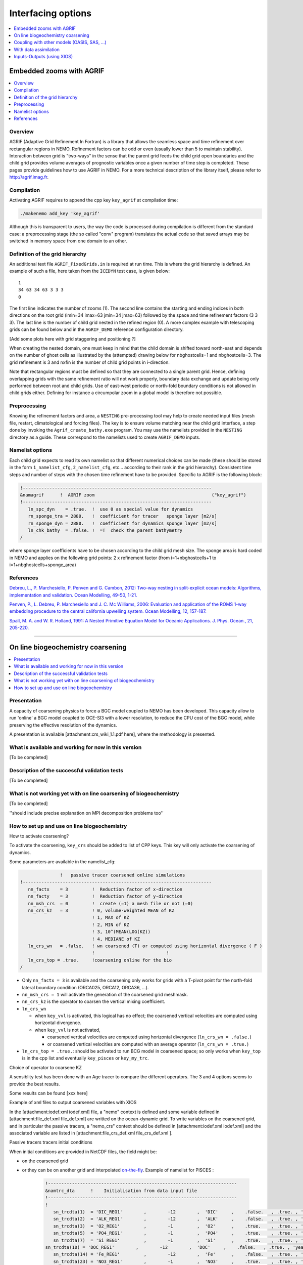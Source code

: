 ===================
Interfacing options
===================

.. contents::
	:local:
	:depth: 1
           
Embedded zooms with AGRIF
=========================

.. contents::
   :local:

--------
Overview
--------

AGRIF (Adaptive Grid Refinement In Fortran) is a library that allows the seamless space and time refinement over
rectangular regions in NEMO.
Refinement factors can be odd or even (usually lower than 5 to maintain stability).
Interaction between grid is "two-ways" in the sense that the parent grid feeds the child grid open boundaries and
the child grid provides volume averages of prognostic variables once a given number of time step is completed.
These pages provide guidelines how to use AGRIF in NEMO.
For a more technical description of the library itself, please refer to http://agrif.imag.fr.

-----------
Compilation
-----------

Activating AGRIF requires to append the cpp key ``key_agrif`` at compilation time: 

.. code-block:: sh

	./makenemo add_key 'key_agrif'

Although this is transparent to users, the way the code is processed during compilation is different from
the standard case:
a preprocessing stage (the so called "conv" program) translates the actual code so that
saved arrays may be switched in memory space from one domain to an other.

--------------------------------
Definition of the grid hierarchy
--------------------------------

An additional text file ``AGRIF_FixedGrids.in`` is required at run time.
This is where the grid hierarchy is defined.
An example of such a file, here taken from the ``ICEDYN`` test case, is given below::

	1
	34 63 34 63 3 3 3
	0

The first line indicates the number of zooms (1).
The second line contains the starting and ending indices in both directions on the root grid
(imin=34 imax=63 jmin=34 jmax=63) followed by the space and time refinement factors (3 3 3).
The last line is the number of child grid nested in the refined region (0).
A more complex example with telescoping grids can be found below and
in the ``AGRIF_DEMO`` reference configuration directory.

[Add some plots here with grid staggering and positioning ?]

When creating the nested domain, one must keep in mind that the child domain is shifted toward north-east and
depends on the number of ghost cells as illustrated by the (attempted) drawing below for nbghostcells=1 and
nbghostcells=3.
The grid refinement is 3 and nxfin is the number of child grid points in i-direction.  

.. image:: _static/agrif_grid_position.jpg

Note that rectangular regions must be defined so that they are connected to a single parent grid.
Hence, defining overlapping grids with the same refinement ratio will not work properly,
boundary data exchange and update being only performed between root and child grids.
Use of east-west periodic or north-fold boundary conditions is not allowed in child grids either.
Defining for instance a circumpolar zoom in a global model is therefore not possible. 

-------------
Preprocessing
-------------

Knowing the refinement factors and area, a ``NESTING`` pre-processing tool may help to create needed input files
(mesh file, restart, climatological and forcing files).
The key is to ensure volume matching near the child grid interface,
a step done by invoking the ``Agrif_create_bathy.exe`` program.
You may use the namelists provided in the ``NESTING`` directory as a guide.
These correspond to the namelists used to create ``AGRIF_DEMO`` inputs.

----------------
Namelist options
----------------

Each child grid expects to read its own namelist so that different numerical choices can be made
(these should be stored in the form ``1_namelist_cfg``, ``2_namelist_cfg``, etc... according to their rank in
the grid hierarchy).
Consistent time steps and number of steps with the chosen time refinement have to be provided.
Specific to AGRIF is the following block:

.. code-block:: fortran

	!-----------------------------------------------------------------------
	&namagrif      !  AGRIF zoom                                            ("key_agrif")
	!-----------------------------------------------------------------------
	   ln_spc_dyn    = .true.  !  use 0 as special value for dynamics
	   rn_sponge_tra = 2880.   !  coefficient for tracer   sponge layer [m2/s]
	   rn_sponge_dyn = 2880.   !  coefficient for dynamics sponge layer [m2/s]
	   ln_chk_bathy  = .false. !  =T  check the parent bathymetry
	/             

where sponge layer coefficients have to be chosen according to the child grid mesh size.
The sponge area is hard coded in NEMO and applies on the following grid points:
2 x refinement factor (from i=1+nbghostcells+1 to i=1+nbghostcells+sponge_area) 

----------   
References
----------

`Debreu, L., P. Marchesiello, P. Penven and G. Cambon, 2012: Two-way nesting in split-explicit ocean models: Algorithms, implementation and validation. Ocean Modelling, 49-50, 1-21. <http://doi.org/10.1016/j.ocemod.2012.03.003>`_

`Penven, P., L. Debreu, P. Marchesiello and J. C. Mc Williams, 2006: Evaluation and application of the ROMS 1-way embedding procedure to the central california upwelling system. Ocean Modelling, 12, 157-187. <http://doi.org/10.1016/j.ocemod.2005.05.002>`_

`Spall, M. A. and W. R. Holland, 1991: A Nested Primitive Equation Model for Oceanic Applications. J. Phys. Ocean., 21, 205-220. <https://doi.org/10.1175/1520-0485(1991)021\<0205:ANPEMF\>2.0.CO;2>`_

----

On line biogeochemistry coarsening
==================================

.. contents::
   :local:

.. role:: underline 
   :class: underline

------------
Presentation
------------

A capacity of coarsening physics to force a BGC model coupled to NEMO has been developed.
This capacity allow to run 'online' a BGC model coupled to OCE-SI3 with a lower resolution,
to reduce the CPU cost of the BGC model, while preserving the effective resolution of the dynamics.

A presentation is available [attachment:crs_wiki_1.1.pdf​ here], where the methodology is presented.

-----------------------------------------------------
What is available and working for now in this version
-----------------------------------------------------

[To be completed]

----------------------------------------------
Description of the successful validation tests
----------------------------------------------

[To be completed]

------------------------------------------------------------------
What is not working yet with on line coarsening of biogeochemistry
------------------------------------------------------------------

[To be completed]

''should include precise explanation on MPI decomposition problems too''

---------------------------------------------
How to set up and use on line biogeochemistry
---------------------------------------------

:underline:`How to activate coarsening?`

To activate the coarsening, ``key_crs`` should be added to list of CPP keys.
This key will only activate the coarsening of dynamics.

Some parameters are available in the namelist_cfg:

.. code-block:: fortran

	               !   passive tracer coarsened online simulations
	!-----------------------------------------------------------------------
	   nn_factx    = 3         !  Reduction factor of x-direction
	   nn_facty    = 3         !  Reduction factor of y-direction
	   nn_msh_crs  = 0         !  create (=1) a mesh file or not (=0)
	   nn_crs_kz   = 3         ! 0, volume-weighted MEAN of KZ
	                           ! 1, MAX of KZ
	                           ! 2, MIN of KZ
	                           ! 3, 10^(MEAN(LOG(KZ)) 
	                           ! 4, MEDIANE of KZ 
	   ln_crs_wn   = .false.   ! wn coarsened (T) or computed using horizontal divergence ( F )
	                           !                           !
	   ln_crs_top = .true.     !coarsening online for the bio
	/

- Only ``nn_factx = 3`` is available and the coarsening only works for grids with a T-pivot point for
  the north-fold lateral boundary condition (ORCA025, ORCA12, ORCA36, ...).
- ``nn_msh_crs = 1`` will activate the generation of the coarsened grid meshmask.
- ``nn_crs_kz`` is the operator to coarsen the vertical mixing coefficient. 
- ``ln_crs_wn``

  - when ``key_vvl`` is activated, this logical has no effect;
    the coarsened vertical velocities are computed using horizontal divergence.
  - when ``key_vvl`` is not activated,

    - coarsened vertical velocities are computed using horizontal divergence (``ln_crs_wn = .false.``) 
    - or coarsened vertical velocities are computed with an average operator (``ln_crs_wn = .true.``)
- ``ln_crs_top = .true.``: should be activated to run BCG model in coarsened space;
  so only works when ``key_top`` is in the cpp list and eventually ``key_pisces`` or ``key_my_trc``.

:underline:`Choice of operator to coarsene KZ`

A sensiblity test has been done with an Age tracer to compare the different operators.
The 3 and 4 options seems to provide the best results.

Some results can be found [xxx here]

:underline:`Example of xml files to output coarsened variables with XIOS`

In the [attachment:iodef.xml iodef.xml]  file, a "nemo" context is defined and
some variable defined in [attachment:file_def.xml file_def.xml] are writted on the ocean-dynamic grid.  
To write variables on the coarsened grid, and in particular the passive tracers,
a "nemo_crs" context should be defined in [attachment:iodef.xml iodef.xml] and
the associated variable are listed in [attachment:file_crs_def.xml file_crs_def.xml ].

:underline:`Passive tracers tracers initial conditions`

When initial conditions are provided in NetCDF files, the field might be:

- on the coarsened grid
- or they can be on another grid and
  interpolated `on-the-fly <http://forge.ipsl.jussieu.fr/nemo/wiki/Users/SetupNewConfiguration/Weight-creator>`_.
  Example of namelist for PISCES :
  
	.. code-block:: fortran

		!-----------------------------------------------------------------------
		&namtrc_dta      !    Initialisation from data input file
		!-----------------------------------------------------------------------
		!
		   sn_trcdta(1)  = 'DIC_REG1'        ,        -12        ,  'DIC'     ,    .false.   , .true. , 'yearly'  , 'reshape_REG1toeORCA075_bilin.nc'       , ''   , ''
		   sn_trcdta(2)  = 'ALK_REG1'        ,        -12        ,  'ALK'     ,    .false.   , .true. , 'yearly'  , 'reshape_REG1toeORCA075_bilin.nc'       , ''   , ''
		   sn_trcdta(3)  = 'O2_REG1'         ,        -1         ,  'O2'      ,    .true.    , .true. , 'yearly'  , 'reshape_REG1toeORCA075_bilin.nc'       , ''   , ''
		   sn_trcdta(5)  = 'PO4_REG1'        ,        -1         ,  'PO4'     ,    .true.    , .true. , 'yearly'  , 'reshape_REG1toeORCA075_bilin.nc'       , ''   , ''
		   sn_trcdta(7)  = 'Si_REG1'         ,        -1         ,  'Si'      ,    .true.    , .true. , 'yearly'  , 'reshape_REG1toeORCA075_bilin.nc'       , ''   , ''
	   	sn_trcdta(10) = 'DOC_REG1'        ,        -12        ,  'DOC'     ,    .false.   , .true. , 'yearly'  , 'reshape_REG1toeORCA075_bilin.nc'       , ''   , ''
		   sn_trcdta(14) = 'Fe_REG1'         ,        -12        ,  'Fe'      ,    .false.   , .true. , 'yearly'  , 'reshape_REG1toeORCA075_bilin.nc'       , ''   , ''
		   sn_trcdta(23) = 'NO3_REG1'        ,        -1         ,  'NO3'     ,    .true.    , .true. , 'yearly'  , 'reshape_REG1toeORCA075_bilin.nc'       , ''   , ''
	   	rn_trfac(1)   =   1.0e-06  !  multiplicative factor
		   rn_trfac(2)   =   1.0e-06  !  -      -      -     -
		   rn_trfac(3)   =  44.6e-06  !  -      -      -     -
	   	rn_trfac(5)   = 122.0e-06  !  -      -      -     -
		   rn_trfac(7)   =   1.0e-06  !  -      -      -     -
		   rn_trfac(10)  =   1.0e-06  !  -      -      -     -
	   	rn_trfac(14)  =   1.0e-06  !  -      -      -     -
		   rn_trfac(23)  =   7.6e-06  !  -      -      -     -
		
	   	cn_dir        =  './'      !  root directory for the location of the data files

:underline:`PISCES forcing files`

They might be on the coarsened grid.

:underline:`Perspectives`

For the future, a few options are on the table to implement coarsening for biogeochemistry in 4.0 and
future releases.
Those will be discussed in Autumn 2018

----

Coupling with other models (OASIS, SAS, ...)
============================================

NEMO currently exploits OASIS-3-MCT to implement a generalised coupled interface
(`Coupled Formulation <http://forge.ipsl.jussieu.fr/nemo/doxygen/node50.html?doc=NEMO>`_).
It can be used to interface with most of the European atmospheric GCM (ARPEGE, ECHAM, ECMWF, Ha- dAM, HadGAM, LMDz),
as well as to WRF (Weather Research and Forecasting Model), and to implement the coupling of
two independent NEMO components, ocean on one hand and sea-ice plus other surface processes on the other hand
(`Standalone Surface Module - SAS <http://forge.ipsl.jussieu.fr/nemo/doxygen/node46.html?doc=NEMO>`_).

To enable the OASIS interface the required compilation key is ``key_oasis3``.
The parameters to set are in sections ``namsbc_cpl`` and in case of using of SAS also in section ``namsbc_sas``.

----

With data assimilation
======================

.. contents::
   :local:

The assimilation interface to NEMO is split into three modules.
- OBS for the observation operator
- ASM for the application of increments and model bias correction (based on the assimilation increments).
- TAM the tangent linear and adjoint model.

Please see the `NEMO reference manual`_ for more details including information about the input file formats and
the namelist settings.

--------------------------------------
Observation and model comparison (OBS)
--------------------------------------

The observation and model comparison code (OBS) reads in observation files (profile temperature and salinity,
sea surface temperature, sea level anomaly, sea ice concentration, and velocity) and
calculates an interpolated model equivalent value at the observation location and nearest model timestep.
The resulting data are saved in a feedback file (or files).
The code was originally developed for use with the NEMOVAR data assimilation code, but
can be used for validation or verification of model or any other data assimilation system.
This is all controlled by the namelist.
To build with the OBS code active ``key_diaobs`` must be set. 

More details in the `NEMO reference manual`_ chapter 12.

Standalone observation operator (SAO)
-------------------------------------

The OBS code can also be run after a model run using saved NEMO model data.
This is accomplished using the standalone observation operator (SAO)
(previously known the offline observation operator).

To build the SAO use makenemo.
This means compiling NEMO once (in the normal way) for the chosen configuration.
Then include ``SAO`` at the end of the relevant line in ``cfg.txt`` file.
Then recompile with the replacement main program in ``./src/SAO``.
This is a special version of ``nemogcm.F90`` (which doesn't run the model, but reads in the model fields, and
observations and runs the OBS code.
See section 12.4 of the `NEMO reference manual`_.

-----------------------------------
Apply assimilation increments (ASM)
-----------------------------------

The ASM code adds the functionality to apply increments to the model variables:
temperature, salinity, sea surface height, velocity and sea ice concentration.
These are read into the model from a NetCDF file which may be produced by separate data assimilation code.
The code can also output model background fields which are used as an input to data assimilation code.
This is all controlled by the namelist nam_asminc.
To build the ASM code ``key asminc`` must be set.

More details in the `NEMO reference manual`_ chapter 13.

--------------------------------
Tangent linear and adjoint (TAM)
--------------------------------

This is the tangent linear and adjoint code of NEMO which is useful to 4D VAR assimilation.

----

Inputs-Outputs (using XIOS)
===========================

.. contents::
   :local:

| Output of diagnostics in NEMO is usually done using XIOS.
  This is an efficient way of writing diagnostics because the time averaging, file writing and even
  some simple arithmetic or regridding is carried out in parallel to the NEMO model run.
| This page gives a basic introduction to using XIOS with NEMO.
  Much more information is available from the XIOS homepage above and from the `NEMO reference manual`_.

Use of XIOS for diagnostics is activated using the pre-compiler key ``key_iomput``.
The default version of XIOS is the 2.0 release. 

------------------------------
Extracting and installing XIOS
------------------------------

1. Install the NetCDF4 library.
   If you want to use single file output you will need to compile the HDF & NetCDF libraries to allow parallel IO.
2. Download the version of XIOS that you wish to use.
   The recommended version is now XIOS 2.0:
   
	.. code-block:: console

		$ svn co ​http://forge.ipsl.jussieu.fr/ioserver/svn/XIOS/branchs/xios-2.0 xios-2.0

   and follow the instructions in `XIOS documentation`_ to compile it.
   If you find problems at this stage, support can be found by subscribing to the `XIOS users mailing list`_ and
   sending a mail message to it. 

---------
Namelists
---------

XIOS is controlled using xml input files that should be copied to your model run directory before
running the model.
The exact setup differs slightly between 1.0 and 2.0 releases.

An ``iodef.xml`` file is still required in the run directory.
For XIOS 2.0 the ``field_def.xml`` file has been further split into ``field_def-oce.xml`` (for physics),
``field_def-ice.xml`` (for ice) and ``field_def-bgc.xml`` (for biogeochemistry).
Also the definition of the output files has been moved from the ``iodef.xml`` file into
separate ``file_definition.xml`` files which are included in the ``iodef.xml`` file.
Note that the ``domain_def.xml`` file is also different for XIOS 2.0.

-----
Modes
-----

Detached Mode
-------------

In detached mode the XIOS executable is executed on separate cores from the NEMO model.
This is the recommended method for using XIOS for realistic model runs.
To use this mode set ``using_server`` to ``true`` at the bottom of the ``iodef.xml`` file:

.. code-block:: xml

	<variable id="using_server" type="boolean">true</variable>

Make sure there is a copy (or link to) your XIOS executable in the working directory and
in your job submission script allocate processors to XIOS.

Attached Mode
-------------

In attached mode XIOS runs on each of the cores used by NEMO.
This method is less efficient than the detached mode but can be more convenient for testing or
with small configurations.
To activate this mode simply set ``using_server`` to false in the ``iodef.xml`` file

.. code-block:: xml

	<variable id="using_server" type="boolean">false</variable>

and don't allocate any cores to XIOS.
Note that due to the different domain decompositions between XIOS and NEMO if
the total number of cores is larger than the number of grid points in the j direction then the model run will fail.

------------------------------
Adding new diagnostics to NEMO
------------------------------

If you want to add a NEMO diagnostic to the NEMO code you will need to do the following:

1. Add any necessary code to calculate you new diagnostic in NEMO
2. Send the field to XIOS using ``CALL iom_put( 'field_id', variable )`` where ``field_id`` is a unique id for
   your new diagnostics and variable is the fortran variable containing the data.
   This should be called at every model timestep regardless of how often you want to output the field.
   No time averaging should be done in the model code. 
3. If it is computationally expensive to calculate your new diagnostic you should also use "iom_use" to
   determine if it is requested in the current model run. For example,
   
	.. code-block:: fortran

		IF iom_use('field_id') THEN
		   !Some expensive computation
	   	!...
		   !...
	   	iom_put('field_id', variable)
		ENDIF

4. Add a variable definition to the ``field_def.xml`` (or ``field_def-???.xml``) file
5. Add the variable to the ``iodef.xml`` or ``file_definition.xml`` file.

.. _NEMO reference manual:   http://forge.ipsl.jussieu.fr/nemo/doxygen/index.html?doc=NEMO
.. _XIOS documentation:      http://forge.ipsl.jussieu.fr/ioserver/wiki/documentation
.. _XIOS users mailing list: http://forge.ipsl.jussieu.fr/mailman/listinfo.cgi/xios-users
